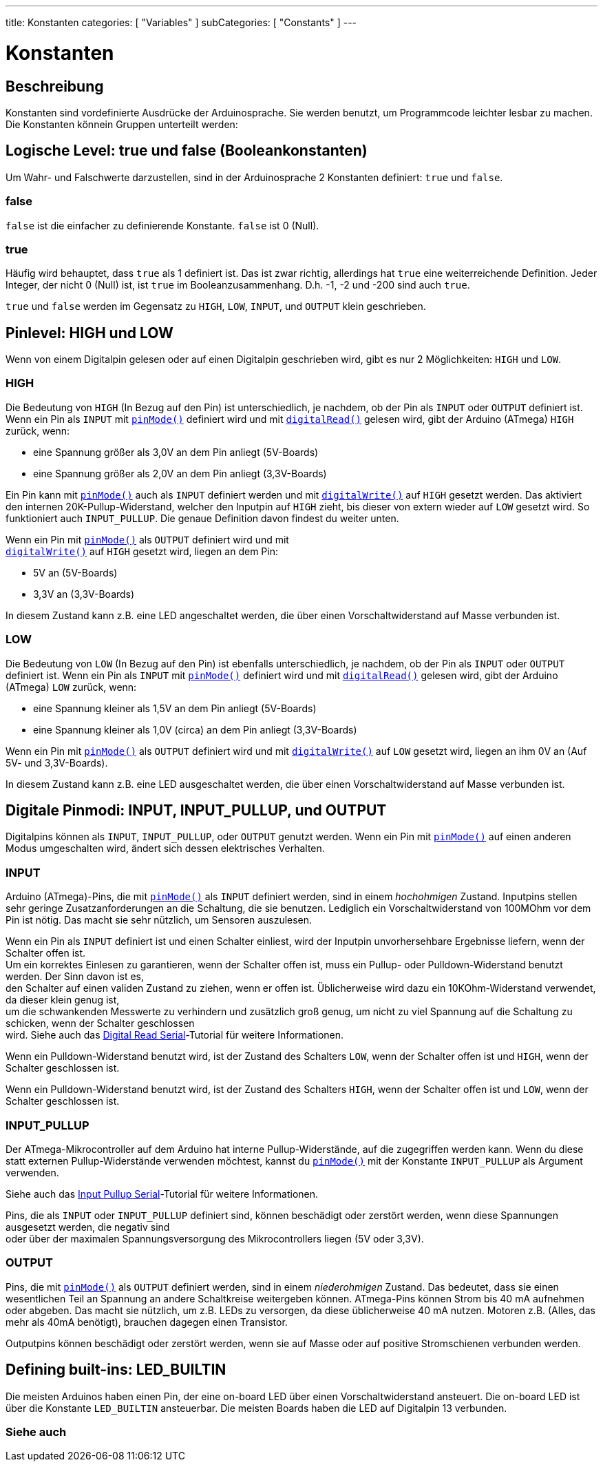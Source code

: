 ---
title: Konstanten
categories: [ "Variables" ]
subCategories: [ "Constants" ]
---





= Konstanten


// ÜBERSICHTSABSCHNITT STARTET
[#overview]
--

[float]
== Beschreibung
Konstanten sind vordefinierte Ausdrücke der Arduinosprache. Sie werden benutzt, um Programmcode leichter lesbar zu machen.
Die Konstanten könnein Gruppen unterteilt werden:

[float]
== Logische Level: true und false (Booleankonstanten)
Um Wahr- und Falschwerte darzustellen, sind in der Arduinosprache 2 Konstanten definiert: `true` und `false`.

[float]
=== false
`false` ist die einfacher zu definierende Konstante. `false` ist 0 (Null).
[%hardbreaks]

[float]
=== true
Häufig wird behauptet, dass `true` als 1 definiert ist. Das ist zwar richtig, allerdings hat `true` eine weiterreichende Definition.
Jeder Integer, der nicht 0 (Null) ist, ist `true` im Booleanzusammenhang. D.h. -1, -2 und -200 sind auch `true`.
[%hardbreaks]

`true` und `false` werden im Gegensatz zu `HIGH`, `LOW`, `INPUT`, und `OUTPUT` klein geschrieben.
[%hardbreaks]

[float]
== Pinlevel: HIGH und LOW
Wenn von einem Digitalpin gelesen oder auf einen Digitalpin geschrieben wird, gibt es nur 2 Möglichkeiten: `HIGH` und `LOW`.

[float]
=== HIGH
Die Bedeutung von `HIGH` (In Bezug auf den Pin) ist unterschiedlich, je nachdem, ob der Pin als `INPUT` oder `OUTPUT` definiert ist.
Wenn ein Pin als `INPUT` mit `link:../../../functions/digital-io/pinmode[pinMode()]` definiert wird und mit
`link:../../../functions/digital-io/digitalread[digitalRead()]` gelesen wird, gibt der Arduino (ATmega) `HIGH` zurück, wenn:

  - eine Spannung größer als 3,0V an dem Pin anliegt (5V-Boards)
  - eine Spannung größer als 2,0V an dem Pin anliegt (3,3V-Boards)
[%hardbreaks]

Ein Pin kann mit `link:../../../functions/digital-io/pinmode[pinMode()]` auch als `INPUT` definiert werden und mit
`link:../../../functions/digital-io/digitalwrite[digitalWrite()]` auf `HIGH` gesetzt werden. Das aktiviert den internen 20K-Pullup-Widerstand,
welcher den Inputpin auf `HIGH` zieht, bis dieser von extern wieder auf `LOW` gesetzt wird. So funktioniert auch `INPUT_PULLUP`. Die genaue
Definition davon findest du weiter unten.
[%hardbreaks]

Wenn ein Pin mit `link:../../../functions/digital-io/pinmode[pinMode()]` als `OUTPUT` definiert wird und mit
`link:../../../functions/digital-io/digitalwrite[digitalWrite()]` auf `HIGH` gesetzt wird, liegen an dem Pin:

  - 5V an (5V-Boards)
  - 3,3V an (3,3V-Boards)

In diesem Zustand kann z.B. eine LED angeschaltet werden, die über einen Vorschaltwiderstand auf Masse verbunden ist. 
[%hardbreaks]

[float]
=== LOW
Die Bedeutung von `LOW` (In Bezug auf den Pin) ist ebenfalls unterschiedlich, je nachdem, ob der Pin als `INPUT` oder `OUTPUT` definiert ist.
Wenn ein Pin als `INPUT` mit `link:../../../functions/digital-io/pinmode[pinMode()]` definiert wird und mit
`link:../../../functions/digital-io/digitalread[digitalRead()]` gelesen wird, gibt der Arduino (ATmega) `LOW` zurück, wenn:

  - eine Spannung kleiner als 1,5V an dem Pin anliegt (5V-Boards)
  - eine Spannung kleiner als 1,0V (circa) an dem Pin anliegt (3,3V-Boards)

Wenn ein Pin mit `link:../../../functions/digital-io/pinmode[pinMode()]` als `OUTPUT` definiert wird und mit
`link:../../../functions/digital-io/digitalwrite[digitalWrite()]` auf `LOW` gesetzt wird, liegen an ihm 0V an (Auf 5V- und 3,3V-Boards).
  
In diesem Zustand kann z.B. eine LED ausgeschaltet werden, die über einen Vorschaltwiderstand auf Masse verbunden ist.
[%hardbreaks]

[float]
== Digitale Pinmodi: INPUT, INPUT_PULLUP, und OUTPUT
Digitalpins können als `INPUT`, `INPUT_PULLUP`, oder `OUTPUT` genutzt werden. Wenn ein Pin mit `link:../../../functions/digital-io/pinmode[pinMode()]`
auf einen anderen Modus umgeschalten wird, ändert sich dessen elektrisches Verhalten.

[float]
=== INPUT
Arduino (ATmega)-Pins, die mit `link:../../../functions/digital-io/pinmode[pinMode()]` als `INPUT` definiert werden, sind in einem _hochohmigen_ Zustand.
Inputpins stellen sehr geringe Zusatzanforderungen an die Schaltung, die sie benutzen. Lediglich ein Vorschaltwiderstand von 100MOhm vor dem Pin ist nötig.
Das macht sie sehr nützlich, um Sensoren auszulesen.
[%hardbreaks]

Wenn ein Pin als `INPUT` definiert ist und einen Schalter einliest, wird der Inputpin unvorhersehbare Ergebnisse liefern, wenn der Schalter offen ist.
Um ein korrektes Einlesen zu garantieren, wenn der Schalter offen ist, muss ein Pullup- oder Pulldown-Widerstand benutzt werden. Der Sinn davon ist es,
den Schalter auf einen validen Zustand zu ziehen, wenn er offen ist. Üblicherweise wird dazu ein 10KOhm-Widerstand verwendet, da dieser klein genug ist,
um die schwankenden Messwerte zu verhindern und zusätzlich groß genug, um nicht zu viel Spannung auf die Schaltung zu schicken, wenn der Schalter geschlossen
wird. Siehe auch das http://arduino.cc/en/Tutorial/DigitalReadSerial[Digital Read Serial^]-Tutorial für weitere Informationen.
[%hardbreaks]

Wenn ein Pulldown-Widerstand benutzt wird, ist der Zustand des Schalters `LOW`, wenn der Schalter offen ist und `HIGH`, wenn der Schalter geschlossen ist.
[%hardbreaks]

Wenn ein Pulldown-Widerstand benutzt wird, ist der Zustand des Schalters `HIGH`, wenn der Schalter offen ist und `LOW`, wenn der Schalter geschlossen ist.
[%hardbreaks]

[float]
=== INPUT_PULLUP
Der ATmega-Mikrocontroller auf dem Arduino hat interne Pullup-Widerstände, auf die zugegriffen werden kann. Wenn du diese statt externen Pullup-Widerstände
verwenden möchtest, kannst du `link:../../../functions/digital-io/pinmode[pinMode()]` mit der Konstante `INPUT_PULLUP` als Argument verwenden.
[%hardbreaks]

Siehe auch das http://arduino.cc/en/Tutorial/InputPullupSerial[Input Pullup Serial^]-Tutorial für weitere Informationen.
[%hardbreaks]

Pins, die als `INPUT` oder `INPUT_PULLUP` definiert sind, können beschädigt oder zerstört werden, wenn diese Spannungen ausgesetzt werden, die negativ sind
oder über der maximalen Spannungsversorgung des Mikrocontrollers liegen (5V oder 3,3V).
[%hardbreaks]

[float]
=== OUTPUT
Pins, die mit `link:../../../functions/digital-io/pinmode[pinMode()]` als `OUTPUT` definiert werden, sind in einem _niederohmigen_ Zustand. Das bedeutet, dass sie einen
wesentlichen Teil an Spannung an andere Schaltkreise weitergeben können. ATmega-Pins können Strom bis 40 mA aufnehmen oder abgeben. Das macht sie nützlich, um z.B. LEDs
zu versorgen, da diese üblicherweise 40 mA nutzen. Motoren z.B. (Alles, das mehr als 40mA benötigt), brauchen dagegen einen Transistor.
[%hardbreaks]

Outputpins können beschädigt oder zerstört werden, wenn sie auf Masse oder auf positive Stromschienen verbunden werden.
[%hardbreaks]

[float]
== Defining built-ins: LED_BUILTIN
Die meisten Arduinos haben einen Pin, der eine on-board LED über einen Vorschaltwiderstand ansteuert. Die on-board LED ist über die Konstante `LED_BUILTIN` ansteuerbar.
Die meisten Boards haben die LED auf Digitalpin 13 verbunden.

--
// ÜBERSICHTSABSCHNITT ENDET



// HOW-TO-USE-ABSCHNITT STARTET
[#howtouse]
--

--
// HOW-TO-USE-ABSCHNITT ENDET

// SEE ALSO  SECTION BEGINS
[#see_also]
--

[float]
=== Siehe auch

[role="language"]

--
// SIEHE-AUCH-ABSCHNITT SECTION ENDET
